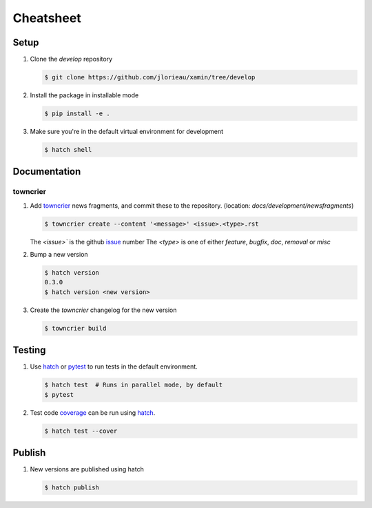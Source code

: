 Cheatsheet
##########

Setup
-----

1. Clone the `develop` repository

   .. code-block:: console

      $ git clone https://github.com/jlorieau/xamin/tree/develop

2. Install the package in installable mode

   .. code-block:: console

      $ pip install -e .

3. Make sure you're in the default virtual environment for development

   .. code-block:: console

      $ hatch shell

Documentation
-------------

towncrier
^^^^^^^^^

1. Add `towncrier`_ news fragments, and commit these to the repository. 
   (location: `docs/development/newsfragments`)

   .. code-block:: console

      $ towncrier create --content '<message>' <issue>.<type>.rst

   The `<issue>`` is the github `issue`_ number
   The `<type>` is one of either `feature`, `bugfix`, `doc`, `removal` or `misc`

2. Bump a new version

   .. code-block:: console

      $ hatch version
      0.3.0
      $ hatch version <new version>

3. Create the `towncrier` changelog for the new version

   .. code-block:: console

      $ towncrier build

Testing
-------

1. Use `hatch`_ or `pytest`_ to run tests in the default environment.

   .. code-block:: console

      $ hatch test  # Runs in parallel mode, by default
      $ pytest

2. Test code `coverage`_ can be run using `hatch`_.

   .. code-block:: console

      $ hatch test --cover

Publish
-------

1. New versions are published using hatch

   .. code-block:: console

      $ hatch publish

.. _coverage: https://coverage.readthedocs.io/en/latest/
.. _hatch: https://hatch.pypa.io/dev/
.. _issue: https://github.com/jlorieau/xamin/issues
.. _pytest: https://docs.pytest.org/en/latest/
.. _towncrier: https://towncrier.readthedocs.io/en/stable/index.html
